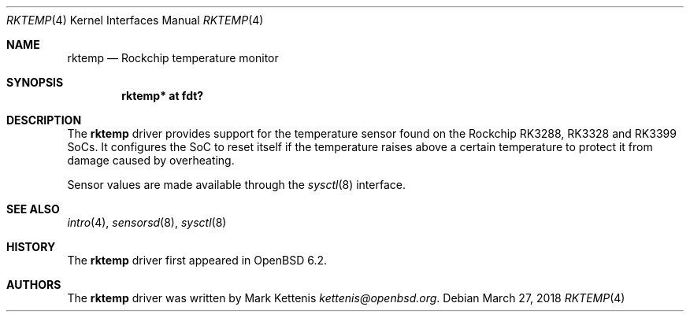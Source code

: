 .\"	$OpenBSD: rktemp.4,v 1.3 2018/03/27 07:01:42 jsg Exp $
.\"
.\" Copyright (c) 2016 Mark Kettenis <kettenis@openbsd.org>
.\"
.\" Permission to use, copy, modify, and distribute this software for any
.\" purpose with or without fee is hereby granted, provided that the above
.\" copyright notice and this permission notice appear in all copies.
.\"
.\" THE SOFTWARE IS PROVIDED "AS IS" AND THE AUTHOR DISCLAIMS ALL WARRANTIES
.\" WITH REGARD TO THIS SOFTWARE INCLUDING ALL IMPLIED WARRANTIES OF
.\" MERCHANTABILITY AND FITNESS. IN NO EVENT SHALL THE AUTHOR BE LIABLE FOR
.\" ANY SPECIAL, DIRECT, INDIRECT, OR CONSEQUENTIAL DAMAGES OR ANY DAMAGES
.\" WHATSOEVER RESULTING FROM LOSS OF USE, DATA OR PROFITS, WHETHER IN AN
.\" ACTION OF CONTRACT, NEGLIGENCE OR OTHER TORTIOUS ACTION, ARISING OUT OF
.\" OR IN CONNECTION WITH THE USE OR PERFORMANCE OF THIS SOFTWARE.
.\"
.Dd $Mdocdate: March 27 2018 $
.Dt RKTEMP 4
.Os
.Sh NAME
.Nm rktemp
.Nd Rockchip temperature monitor
.Sh SYNOPSIS
.Cd "rktemp* at fdt?"
.Sh DESCRIPTION
The
.Nm
driver provides support for the temperature sensor found on the
Rockchip RK3288, RK3328 and RK3399 SoCs.
It configures the SoC to reset itself if the temperature raises above
a certain temperature to protect it from damage caused by overheating.
.Pp
Sensor values are made available through the
.Xr sysctl 8
interface.
.Sh SEE ALSO
.Xr intro 4 ,
.Xr sensorsd 8 ,
.Xr sysctl 8
.Sh HISTORY
The
.Nm
driver first appeared in
.Ox 6.2 .
.Sh AUTHORS
.An -nosplit
The
.Nm
driver was written by
.An Mark Kettenis Mt kettenis@openbsd.org .
